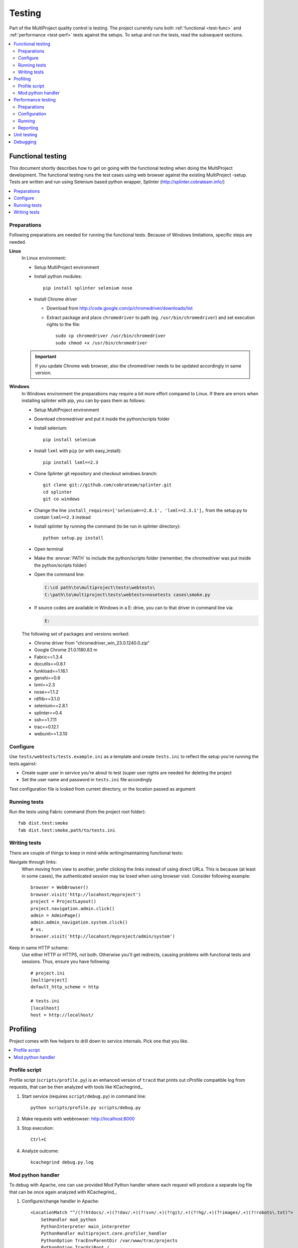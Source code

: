 .. _develop-test:

=======
Testing
=======
Part of the MultiProject quality control is testing. The project currently runs both :ref:`functional <test-func>` and
:ref:`performance <test-perf>` tests against the setups. To setup and run the tests, read the subsequent sections.

.. contents::
   :local:


.. _test-func:

Functional testing
==================

This document shortly describes how to get on going with the functional testing when doing the MultiProject
development. The functional testing runs the test cases using web browser against the existing MultiProject -setup.
Tests are written and run using Selenium based python wrapper, Splinter (http://splinter.cobrateam.info/)

.. contents::
   :local:

Preparations
------------
Following preparations are needed for running the functional tests.
Because of Windows limitations, specific steps are needed.

**Linux**
    In Linux environment:

    - Setup MultiProject environment
    - Install python modules::

        pip install splinter selenium nose

    - Install Chrome driver

      - Download from http://code.google.com/p/chromedriver/downloads/list
      - Extract package and place ``chromedriver`` to path (eg. ``/usr/bin/chromedriver``) and
        set execution rights to the file::

            sudo cp chromedriver /usr/bin/chromedriver
            sudo chmod +x /usr/bin/chromedriver

    .. IMPORTANT::

        If you update Chrome web browser, also the chromedriver needs to be updated accordingly in same version.

**Windows**
    In Windows environment the preparations may require a bit more effort compared to Linux.
    If there are errors when installing splinter with pip, you can by-pass them as follows:

    - Setup MultiProject environment
    - Download chromedriver and put it inside the python/scripts folder
    - Install selenium::

        pip install selenium

    - Install ``lxml`` with ``pip`` (or with easy_install)::

        pip install lxml==2.3

    - Clone Splinter git repository and checkout windows branch::

        git clone git://github.com/cobrateam/splinter.git
        cd splinter
        git co windows

    - Change the line ``install_requires=['selenium==2.8.1', 'lxml==2.3.1'],`` from the setup.py
      to contain ``lxml==2.3`` instead
    - Install splinter by running the command (to be run in splinter directory)::

        python setup.py install

    - Open terminal
    - Make the :envvar:`PATH` to include the python/scripts folder (remember, the chromedriver
      was put inside the python/scripts folder)
    - Open the command line:

      .. code-block:: text

            C:\cd path\to\multiproject\tests\webtests\
            C:\path\to\multiproject\tests\webtests>nosetests cases\smoke.py

    - If source codes are available in Windows in a E: drive, you can to that driver in command
      line via:

      .. code-block:: text

        E:

    The following set of packages and versions worked:

    - Chrome driver from "chromedriver_win_23.0.1240.0.zip"
    - Google Chrome 21.0.1180.83 m

    - Fabric==1.3.4
    - docutils==0.8.1
    - funkload==1.16.1
    - genshi==0.6
    - lxml==2.3
    - nose==1.1.2
    - rdflib==3.1.0
    - selenium==2.8.1
    - splinter==0.4
    - ssh==1.7.11
    - trac==0.12.1
    - webunit==1.3.10

Configure
---------
Use ``tests/webtests/tests.example.ini`` as a template and create ``tests.ini``
to reflect the setup you're running the tests against:

- Create super user in service you're about to test (super user rights are needed for deleting the project
- Set the user name and password in ``tests.ini`` file accordingly

Test configuration file is looked from current directory, or the location passed as argument

Running tests
-------------
Run the tests using Fabric command (from the project root folder)::

  fab dist.test:smoke
  fab dist.test:smoke,path/to/tests.ini

Writing tests
-------------
There are couple of things to keep in mind while writing/maintaining functional tests:

Navigate through links:
    When moving from view to another, prefer clicking the links instead of using direct URLs.
    This is because (at least in some cases), the authenticated session may be losed when using
    browser visit. Consider following example::

        browser = WebBrowser()
        browser.visit('http://locahost/myproject')
        project = ProjectLayout()
        project.navigation.admin.click()
        admin = AdminPage()
        admin.admin_navigation.system.click()
        # vs.
        browser.visit('http://locahost/myproject/admin/system')

Keep in same HTTP scheme:
    Use either HTTP or HTTPS, not both. Otherwise you'll get redirects, causing problems with functional tests and
    sessions. Thus, ensure you have following::

        # project.ini
        [multiproject]
        default_http_scheme = http

        # tests.ini
        [localhost]
        host = http://localhost/

.. _test-profile:

Profiling
=========
Project comes with few helpers to drill down to service internals. Pick one that you like.

.. contents::
   :local:

Profile script
--------------
Profile script (``scripts/profile.py``) is an enhanced version of ``tracd`` that prints out cProfile compatible log
from requests, that can be then analyzed with tools like KCachegrind_.

#. Start service (requires ``script/debug.py``) in command line::

    python scripts/profile.py scripts/debug.py

#. Make requests with webbrowser: http://localhost:8000

#. Stop execution::

    Ctrl+C

#. Analyze outcome::

    kcachegrind debug.py.log


Mod python handler
------------------
To debug with Apache, one can use provided Mod Python handler where each request will produce a separate log
file that can be once again analyzed with KCachegrind_.

#. Configure/change handler in Apache::

    <LocationMatch "^/(?!htdocs/.+)(?!dav/.+)(?!svn/.+)(?!git/.+)(?!hg/.+)(?!images/.+)(?!robots\.txt)">
        SetHandler mod_python
        PythonInterpreter main_interpreter
        PythonHandler multiproject.core.profiler_handler
        PythonOption TracEnvParentDir /var/www/trac/projects
        PythonOption TracUriRoot /
        PythonOption PYTHON_EGG_CACHE /dev/shm
        Order deny,allow
        Allow from all
    </LocationMatch>

#. Restart Apache
#. Make requests
#. See request logs in ``/var/www/trac/logs/request-*``

.. _test-perf:

Performance testing
===================
This chapter describes how to prepare and execute performance tests against the MultiProject powered Trac -setup.
Performance tests are written on top of FunkLoad_, python based performance testing framework.

For running the tests, the service does not be running in same box. Actually, to avoid bending the results, the perf test
runner should be running in a different box.


.. contents::
   :local:

Preparations
------------
Before the tests can be run, setup the testing environment:

#. Install FunkLoad::

     pip install Funkload

#. Install command line apps::

     sudo apt-get install gnuplot


Configuration
-------------
By convention, the FunkLoad expects the find testing configuration file named after test case class. The needs to be
located in the folder where the test is run, or alternatively you point the configuration folder by defining environment
variable: :envvar:`FL_CONF_PATH`


#. Copy and edit the configuration based on needs::

     cp MultiprojectTestCase.example.conf MultiprojectTestCase.conf
     vim MultiprojectTestCase.conf

   Pay attention on following values:

   **accounts**:
        One or more accounts separated with comma. Each account is expected to be in format: username:password
        Example::

            [main]
            accounts=myuser:weoceecwe,anotheruser:wefoi32dve

        Test case will use them randomly when running the tests.

   **url**:
        URL where the service is running. Example::

            [main]
            url=https://localhost/

.. NOTE::

    Some of the parameters defined in configuration file and also be overwritten by passing parameters to
    FunkLoad runners.


Running
-------
Performance test case can be run in several ways, depending on the wanted outcome:

#. Run all the tests, as is (no concurrency etc.)::

    python perftests.py

#. Run performance bench::

    fl-run-bench -c 1:10:20 tests.py MultiprojectTestCase.test_smoke

   In this example, run three test cycles:

   - One user
   - Ten concurrent users
   - Twenty concurrent users

After successful execution, the report file (`*.xml`) is generated.

Reporting
---------
After running the performance tests, human readable report can be produced with commands:

#. In HTML format::

    fl-build-report -o report/html --html smoke-bench.xml

#. In ReST format::

    fl-build-report smoke-bench.xml > report.rst


Unit testing
============
Plugin comes with some unit tests, but unfortunately they have got outdated and would require
re-planning them anyway. Thus, when developing and testing, use :ref:`function testing <test-func>`


.. _FunkLoad: http://funkload.nuxeo.org/


Debugging
=========
To help with the development, one may use ``scripts/debug.py`` to run service from command line (i.e. without Apache),
similar to ``tracd``.

When running the debugger, set following environment variables (default values shown next to key):

.. envvar:: TRAC_HOST

    Hostname or IP address to listen. Defaults to localhost

.. envvar:: TRAC_PORT

    Port number to listen. Defaults to 8000.

.. envvar:: TRAC_PARENT_DIR

    Path to filesystem where the projects are located. For example: ``/storage/trac/projects``

.. envvar:: TRAC_AUTORELOAD

    Automatically load service when modification is detected. Valid values: ``true`` or ``false``.
    Defaults to ``false``